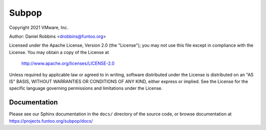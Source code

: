 ******
Subpop
******

Copyright 2021 VMware, Inc.

Author: Daniel Robbins <drobbins@funtoo.org>

Licensed under the Apache License, Version 2.0 (the "License"); you may not use
this file except in compliance with the License.  You may obtain a copy of the
License at

    http://www.apache.org/licenses/LICENSE-2.0

Unless required by applicable law or agreed to in writing, software distributed
under the License is distributed on an "AS IS" BASIS, WITHOUT WARRANTIES OR
CONDITIONS OF ANY KIND, either express or implied.  See the License for the
specific language governing permissions and limitations under the License.

Documentation
*************

Please see our Sphinx documentation in the ``docs/`` directory of the
source code, or browse documentation at https://projects.funtoo.org/subpop/docs/

